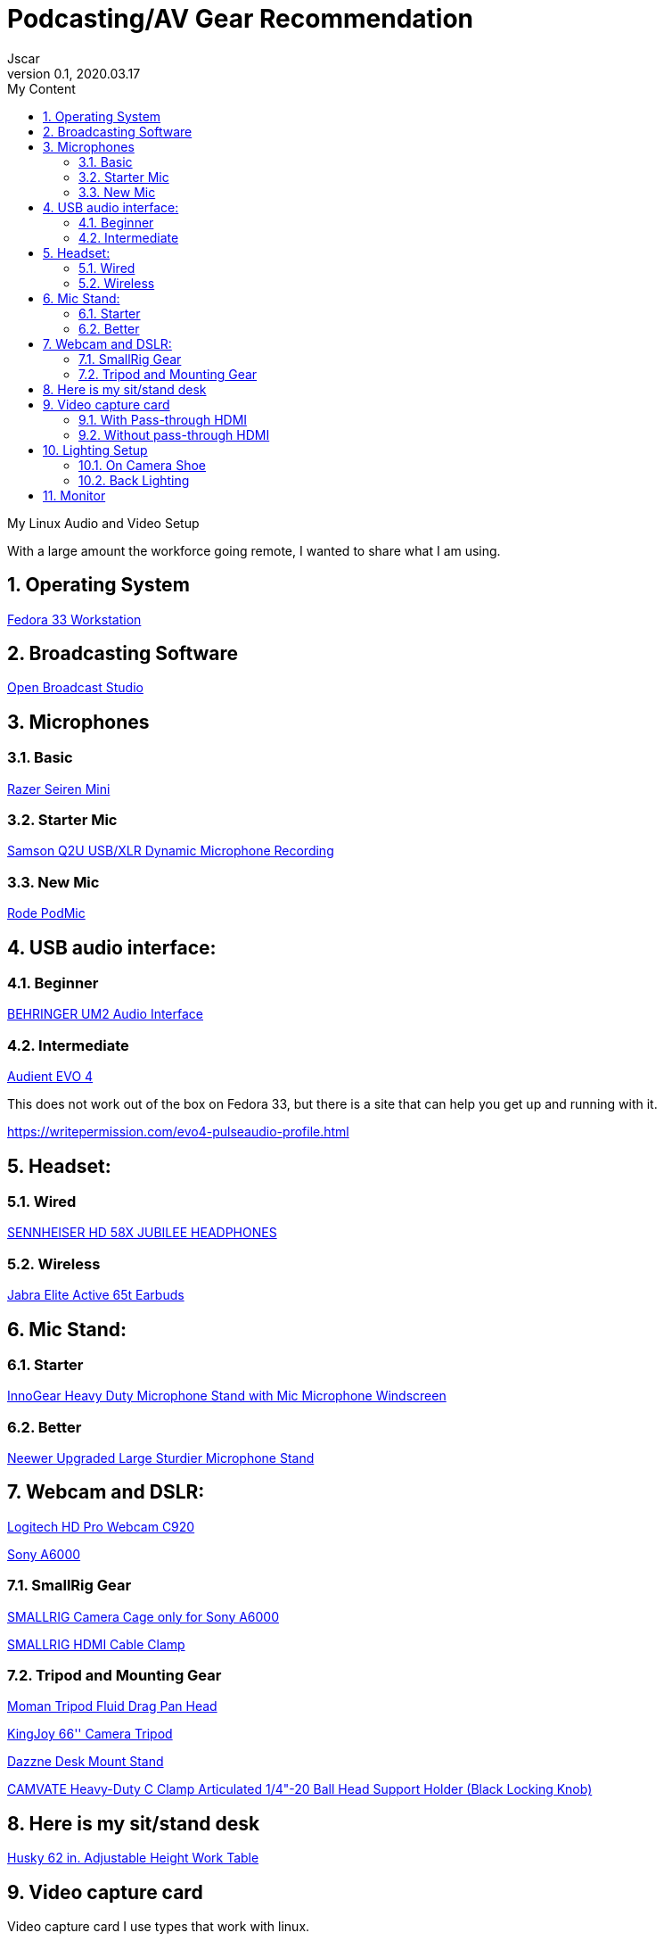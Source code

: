 = Podcasting/AV Gear Recommendation
Jscar
Version 0.1, 2020.03.17
:sectnums:
:toc:
:toclevels: 4
:toc-title: My Content

:description: Example AsciiDoc document
:keywords: AsciiDoc
:imagesdir: ./images

My Linux Audio and Video Setup

With a large amount the workforce going remote, I wanted to share what I am using.

== Operating System
https://getfedora.org/en/workstation/[Fedora 33 Workstation]

== Broadcasting Software
https://obsproject.com/[Open Broadcast Studio]


== Microphones

=== Basic

https://www.amazon.com/Razer-Seiren-Mini-Streaming-Microphone/dp/B08HH3FTYT/ref=sr_1_3?crid=3DMCJMSC33G9V&dchild=1&keywords=razer+seiren+mini&qid=1611341295&sprefix=Razer+Seiren%2Caps%2C308&sr=8-3[Razer Seiren Mini]

=== Starter Mic

https://www.amazon.com/Samson-Handheld-Microphone-Recording-Podcasting/dp/B001R747SG/ref=pd_cp_267_1/131-6860629-6754414?_encoding=UTF8&pd_rd_i=B001R747SG&pd_rd_r=280bdf2c-0298-4b2b-bc44-c5c1bd5e93f8&pd_rd_w=qD4YP&pd_rd_wg=cGfXE&pf_rd_p=4853e837-f87a-46d4-be32-dcf86bff7a7c&pf_rd_r=Q8FVB8F74Q0CK821FXKP&psc=1&refRID=Q8FVB8F74Q0CK821FXKP[Samson Q2U USB/XLR Dynamic Microphone Recording]



=== New Mic

https://www.amazon.com/Rode-PODMIC-Dynamic-Podcasting-Microphone/dp/B07MSCRCVK/ref=sr_1_6?dchild=1&keywords=rode+mic&qid=1611341230&sr=8-6[Rode PodMic]

== USB audio interface:

=== Beginner

https://www.amazon.com/BEHRINGER-Audio-Interface-1-Channel-UM2/dp/B00EK1OTZC/ref=pd_di_sccai_9?_encoding=UTF8&pd_rd_i=B00EK1OTZC&pd_rd_r=82c1647e-12d6-4db1-9390-ee34368ea66c&pd_rd_w=kRgHx&pd_rd_wg=qk4Nc&pf_rd_p=e532f109-986a-4c2d-85fc-16555146f6b4&pf_rd_r=PB923F4ESHNW5B6DDBRR&psc=1&refRID=PB923F4ESHNW5B6DDBRR[BEHRINGER UM2 Audio Interface]


=== Intermediate

https://www.amazon.com/Audient-EVO-USB-Audio-Interface/dp/B084BGC5LR/ref=sr_1_1?dchild=1&keywords=evo+4&qid=1610739670&sr=8-1[Audient EVO 4]

This does not work out of the box on Fedora 33, but there is a site that can help you get up and running with it.

https://writepermission.com/evo4-pulseaudio-profile.html



== Headset:

=== Wired

https://drop.com/buy/massdrop-x-sennheiser-hd-58x-jubilee-headphones[SENNHEISER HD 58X JUBILEE HEADPHONES]

=== Wireless

https://www.amazon.com/Jabra-Elite-Active-65t-Earbuds/dp/B08XWC1647/ref=sr_1_4?crid=353VW8KILI9I8&dchild=1&keywords=jabra+elite+active+65t&qid=1616016693&sprefix=jab%2Caps%2C268&sr=8-4[Jabra Elite Active 65t Earbuds]

== Mic Stand:

=== Starter

https://www.amazon.com/InnoGear-Microphone-Windscreen-Suspension-Snowball/dp/B07CN2C93T/ref=sr_1_8?dchild=1&keywords=mic+stand&qid=1584722316&sr=8-8[InnoGear Heavy Duty Microphone Stand with Mic Microphone Windscreen]

=== Better

https://www.amazon.com/Neewer-Microphone-Compatible-Adjustable-Suspension/dp/B07T44VVGF/ref=sr_1_34?crid=2ZTHT9NUU7A9E&dchild=1&keywords=neewer+mic+stand&qid=1616015024&sprefix=neewer+mi%2Caps%2C441&sr=8-34[Neewer Upgraded Large Sturdier Microphone Stand]



== Webcam and DSLR:
https://www.amazon.com/Logitech-Widescreen-Calling-Recording-Desktop/dp/B006JH8T3S[Logitech HD Pro Webcam C920]

https://www.sony.com/electronics/interchangeable-lens-cameras/ilce-6000-body-kit[Sony A6000]



=== SmallRig Gear
https://www.amazon.com/SMALLRIG-Camera-ILCE-6000-ILCE-6300-Mounting/dp/B0185IAYZY/ref=sr_1_3?dchild=1&keywords=smallrig+a6000&qid=1611341672&sr=8-3[SMALLRIG Camera Cage only for Sony A6000]

https://www.amazon.com/SmallRig-Cable-Panasonic-Compatible-2049-1822/dp/B01K6LHR0S/ref=sr_1_6?dchild=1&keywords=smallrig+a6000&qid=1611341672&sr=8-6[SMALLRIG HDMI Cable Clamp]



=== Tripod and Mounting Gear
https://www.amazon.com/Moman-Release-Lightweight-Panning-Camcorder/dp/B07GNJXTBK/ref=sr_1_1_sspa?crid=142WGTFHNTZG0&dchild=1&keywords=moman+tripod+fluid+Drag+Pan+Handle&qid=1611341387&sprefix=moman+tri%2Caps%2C236&sr=8-1-spons&psc=1&smid=A3HWZULI0V6X2B&spLa=ZW5jcnlwdGVkUXVhbGlmaWVyPUEySUcySEhBNzdSR1BPJmVuY3J5cHRlZElkPUEwODkwNTE0MlRCWDlSMzNHVUQ1NiZlbmNyeXB0ZWRBZElkPUExMDI1NzI5MjFaTEhFQ0xKNTdGQSZ3aWRnZXROYW1lPXNwX2F0ZiZhY3Rpb249Y2xpY2tSZWRpcmVjdCZkb05vdExvZ0NsaWNrPXRydWU=[Moman Tripod Fluid Drag Pan Head]

https://www.amazon.com/KINGJOY-Aluminum-Mid-Level-Spreader-VT-1500/dp/B07WGBM9VH/ref=sr_1_1?crid=1N2G0K3KN2KSZ&dchild=1&keywords=fluidheadtripod&qid=1611338948&sprefix=fluithead%2Caps%2C352&sr=8-1[KingJoy 66'' Camera Tripod]

https://www.amazon.com/Dazzne-12-9-22inch-Tabletop-Adjustable-Aluminum/dp/B08KSTH7WN/ref=sr_1_2_sspa?crid=3QIEN5QLYTBT0&dchild=1&keywords=dazzne+desk+mount+stand&qid=1611341616&sprefix=Dazzne+desk+mount%2Caps%2C318&sr=8-2-spons&psc=1&smid=A1AGS4MWN9OLYN&spLa=ZW5jcnlwdGVkUXVhbGlmaWVyPUEyQ0o0VllKTThJSVhOJmVuY3J5cHRlZElkPUEwNjU2NDM3M0tMS0VUSFNLMzFDSCZlbmNyeXB0ZWRBZElkPUEwNTUzMzUzM0VMNFRNVlY3ODdCRiZ3aWRnZXROYW1lPXNwX2F0ZiZhY3Rpb249Y2xpY2tSZWRpcmVjdCZkb05vdExvZ0NsaWNrPXRydWU=[Dazzne Desk Mount Stand]

https://www.amazon.com/dp/B07TTGD8CG?ref=ppx_pop_mob_ap_share[CAMVATE Heavy-Duty C Clamp Articulated 1/4"-20 Ball Head Support Holder (Black Locking Knob)]

== Here is my sit/stand desk
https://www.homedepot.com/p/Husky-62-in-Adjustable-Height-Work-Table-HOLT62XDB12/301810799[Husky 62 in. Adjustable Height Work Table]


== Video capture card
Video capture card I use types that work with linux.

=== With Pass-through HDMI

https://plugable.com/products/usbc-cap60/[Plugable Performance NIX Capture Card]

=== Without pass-through HDMI

https://www.amazon.com/dp/B07QKXS52W/ref=cm_sw_r_em_apap_IjfRkF54cxksD[Mirabox Capture Card]

https://www.amazon.com/Mirabox-Passthrough-Nintendo-Streaming-Recording/dp/B08NY3ZTTK/ref=sr_1_3?crid=31XCXOS7WYAFX&dchild=1&keywords=mirabox+capture+card&qid=1616015591&sprefix=mirabox%2Caps%2C244&sr=8-3[Mirabox USB3.0 4K HDMI Video Capture Card]



== Lighting Setup

=== On Camera Shoe

https://www.amazon.com/VILTROX-L116T-3300K-5600K-Temperature-Brightness/dp/B07D8TTFSR[VILTROX L116T RA CRI95 Super Slim LED Light Panel]

https://www.amazon.com/dp/B071GYVL7C/ref=cm_sw_r_tw_dp_Q99B22J2P1REABJRG2EJ?_encoding=UTF8&psc=1[VILTROX 2m/6.5ft Premium External Power Supply 12V 2A Output AC/DC Adapter 100-240V Input for LED Light,L116T/L116B/L13T/L132B,VILTROX Monitor DC-70/DC-50, CE FC Certification]
There are difference power supplies, but DO NOT USE THEM IF THEY ARE NOT 12V at 2A!
You will cook your light, and once the magic smoke is out, it can't be put back in.

=== Back Lighting

https://www.homedepot.com/p/Philips-Color-and-Tunable-White-A19-LED-60W-Equivalent-Dimmable-Smart-Wi-Fi-Wiz-Connected-Wireless-Light-Bulb-555607/310289028[Philips Color LED Wi-Fi Wiz Connected Wireless Light Bulb]


== Monitor

https://www.amazon.com/Samsung-S34J55W-34-Inch-Ultrawide-LS34J550WQNXZA/dp/B07FBS36W2/ref=sr_1_2_sspa?dchild=1&keywords=samsung+32+inch+3840+x+1440&qid=1612985140&sr=8-2-spons&psc=1&spLa=ZW5jcnlwdGVkUXVhbGlmaWVyPUExSElQMjBCRkJVSEZBJmVuY3J5cHRlZElkPUEwOTM0MzY3MUw5UTNWQlZSRldBUCZlbmNyeXB0ZWRBZElkPUEwODkwMzQwWkNHWTBRSzIyRkpZJndpZGdldE5hbWU9c3BfYXRmJmFjdGlvbj1jbGlja1JlZGlyZWN0JmRvTm90TG9nQ2xpY2s9dHJ1ZQ==[Samsung 34-Inch SJ55W Ultrawide Gaming Monitor]
